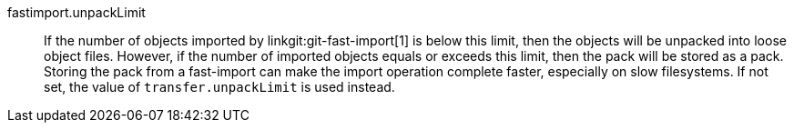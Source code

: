 fastimport.unpackLimit::
	If the number of objects imported by linkgit:git-fast-import[1]
	is below this limit, then the objects will be unpacked into
	loose object files.  However, if the number of imported objects
	equals or exceeds this limit, then the pack will be stored as a
	pack.  Storing the pack from a fast-import can make the import
	operation complete faster, especially on slow filesystems.  If
	not set, the value of `transfer.unpackLimit` is used instead.
